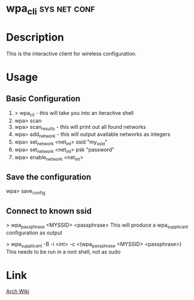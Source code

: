#+TAGS: net conf wifi


* wpa_cli						       :sys:net:conf:
  
* Description
This is the interactive client for wireless configuration.

* Usage
** Basic Configuration
1. > wpa_cli - this will take you into an iteractive shell 
2. wpa> scan
3. wpa> scan_results - this will print out all found networks
4. wpa> add_network - this will output available networks as integers
5. wpa> set_network <net_int> ssid "my_ssid"
6. wpa> set_network <net_int> psk "password"
7. wpa> enable_network <net_int>
   
** Save the configuration
wpa> save_config

** Connect to known ssid
> wpa_passphrase <MYSSID> <passphrase>
This will produce a wpa_supplicant configuration as output

> wpa_supplicant -B -i <int> -c <(wpa_passphrase <MYSSID> <passphrase>)
This needs to be run in a root shell, not as sudo

* Link
[[https://wiki.archlinux.org/index.php/WPA_supplicant#Connecting_with_wpa_cli][Arch Wiki]]
